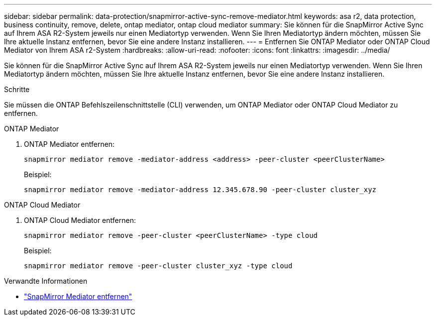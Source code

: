 ---
sidebar: sidebar 
permalink: data-protection/snapmirror-active-sync-remove-mediator.html 
keywords: asa r2, data protection, business continuity, remove, delete, ontap mediator, ontap cloud mediator 
summary: Sie können für die SnapMirror Active Sync auf Ihrem ASA R2-System jeweils nur einen Mediatortyp verwenden.  Wenn Sie Ihren Mediatortyp ändern möchten, müssen Sie Ihre aktuelle Instanz entfernen, bevor Sie eine andere Instanz installieren. 
---
= Entfernen Sie ONTAP Mediator oder ONTAP Cloud Mediator von Ihrem ASA r2-System
:hardbreaks:
:allow-uri-read: 
:nofooter: 
:icons: font
:linkattrs: 
:imagesdir: ../media/


[role="lead"]
Sie können für die SnapMirror Active Sync auf Ihrem ASA R2-System jeweils nur einen Mediatortyp verwenden.  Wenn Sie Ihren Mediatortyp ändern möchten, müssen Sie Ihre aktuelle Instanz entfernen, bevor Sie eine andere Instanz installieren.

.Schritte
Sie müssen die ONTAP Befehlszeilenschnittstelle (CLI) verwenden, um ONTAP Mediator oder ONTAP Cloud Mediator zu entfernen.

[role="tabbed-block"]
====
.ONTAP Mediator
--
. ONTAP Mediator entfernen:
+
`snapmirror mediator remove -mediator-address <address> -peer-cluster <peerClusterName>`

+
Beispiel:

+
[listing]
----
snapmirror mediator remove -mediator-address 12.345.678.90 -peer-cluster cluster_xyz
----


--
.ONTAP Cloud Mediator
--
. ONTAP Cloud Mediator entfernen:
+
`snapmirror mediator remove -peer-cluster <peerClusterName> -type cloud`

+
Beispiel:

+
[listing]
----
snapmirror mediator remove -peer-cluster cluster_xyz -type cloud
----


--
====
.Verwandte Informationen
* link:https://docs.netapp.com/us-en/ontap-cli/snapmirror-mediator-remove.html["SnapMirror Mediator entfernen"^]

